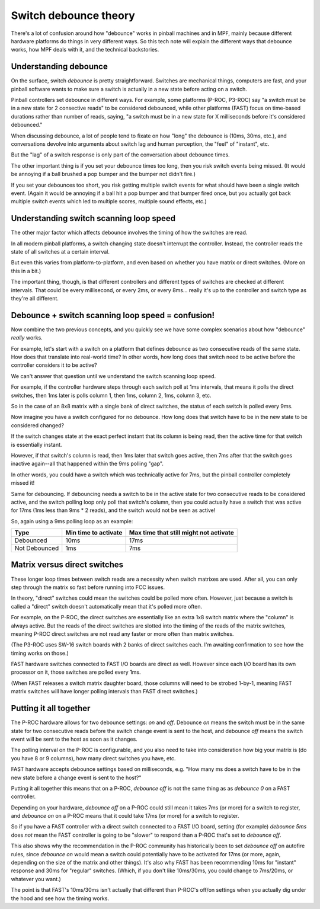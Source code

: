 Switch debounce theory
======================

There's a lot of confusion around how "debounce" works in pinball machines and
in MPF, mainly because different hardware platforms do things in very different
ways. So this tech note will explain the different ways that debounce works,
how MPF deals with it, and the technical backstories.

Understanding debounce
----------------------

On the surface, switch *debounce* is pretty straightforward. Switches are
mechanical things, computers are fast, and your pinball software wants to make
sure a switch is actually in a new state before acting on a switch.

Pinball controllers set debounce in different ways. For example, some platforms
(P-ROC, P3-ROC) say "a switch must be in a new state for 2 consective reads"
to be considered debounced, while other platforms (FAST) focus on time-based
durations rather than number of reads, saying, "a switch must be in a new state
for X milliseconds before it's considered debounced."

When discussing debounce, a lot of people tend to fixate on how "long" the
debounce is (10ms, 30ms, etc.), and conversations devolve into arguments about
switch lag and human perception, the "feel" of "instant", etc.

But the "lag" of a switch response is only part of the conversation about
debounce times.

The other important thing is if you set your debounce times too long, then you
risk switch events being missed. (It would be annoying if a ball brushed
a pop bumper and the bumper not didn't fire.)

If you set your debounces too short, you risk getting multiple switch events for
what should have been a single switch event. (Again it would be annoying if a
ball hit a pop bumper and that bumper fired once, but you actually got back
multiple switch events which led to multiple scores, multiple sound effects,
etc.)

Understanding switch scanning loop speed
----------------------------------------

The other major factor which affects debounce involves the timing of how the
switches are read.

In all modern pinball platforms, a switch changing state doesn't interrupt the
controller. Instead, the controller reads the state of all switches at a certain
interval.

But even this varies from platform-to-platform, and even based on whether you
have matrix or direct switches. (More on this in a bit.)

The important thing, though, is that different controllers and different types
of switches are checked at different intervals. That could be every millisecond,
or every 2ms, or every 8ms... really it's up to the controller and switch type
as they're all different.

Debounce + switch scanning loop speed = confusion!
--------------------------------------------------

Now combine the two previous concepts, and you quickly see we have some complex
scenarios about how "debounce" *really* works.

For example, let's start with a switch on a platform that defines debounce as
two consecutive reads of the same state. How does that translate into real-world
time? In other words, how long does that switch need to be active before the
controller considers it to be active?

We can't answer that question until we understand the switch scanning loop
speed.

For example, if the controller hardware steps through each switch poll at 1ms
intervals, that means it polls the direct switches, then 1ms later is polls
column 1, then 1ms, column 2, 1ms, column 3, etc.

So in the case of an 8x8 matrix with a single bank of direct switches, the
status of each switch is polled every 9ms.

Now imagine you have a switch configured for no debounce. How long does that
switch have to be in the new state to be considered changed?

If the switch changes state at the exact perfect instant that its column is
being read, then the active time for that switch is essentially instant.

However, if that switch's column is read, then 1ms later that switch goes active,
then 7ms after that the switch goes inactive again--all that happened within the
9ms polling "gap".

In other words, you could have a switch which was technically active for 7ms,
but the pinball controller completely missed it!

Same for debouncing. If debouncing needs a switch to be in the active state for
two consecutive reads to be considered active, and the switch polling loop only
poll that switch's column, then you could actually have a switch that was active
for 17ms (1ms less than 9ms * 2 reads), and the switch would not be seen as
active!

So, again using a 9ms polling loop as an example:

=============  ====================  ======================================
Type           Min time to activate  Max time that still might not activate
=============  ====================  ======================================
Debounced      10ms                  17ms
Not Debounced  1ms                   7ms
=============  ====================  ======================================

Matrix versus direct switches
-----------------------------

These longer loop times between switch reads are a necessity when switch matrixes
are used. After all, you can only step through the matrix so fast before running
into FCC issues.

In theory, "direct" switches could mean the switches could be polled more often.
However, just because a switch is called a "direct" switch doesn't automatically
mean that it's polled more often.

For example, on the P-ROC, the direct switches are essentially like an extra 1x8
switch matrix where the "column" is always active. But the reads of the direct
switches are slotted into the timing of the reads of the matrix switches, meaning
P-ROC direct switches are not read any faster or more often than matrix switches.

(The P3-ROC uses SW-16 switch boards with 2 banks of direct switches each. I'm
awaiting confirmation to see how the timing works on those.)

FAST hardware switches connected to FAST I/O boards are direct as well. However
since each I/O board has its own processor on it, those switches are polled every
1ms.

(When FAST releases a switch matrix daughter board, those columns will need to
be strobed 1-by-1, meaning FAST matrix switches will have longer polling intervals
than FAST direct switches.)

Putting it all together
-----------------------

The P-ROC hardware allows for two debounce settings: *on* and *off*. Debounce
*on* means the switch must be in the same state for two consecutive reads before
the switch change event is sent to the host, and debounce *off* means the switch
event will be sent to the host as soon as it changes.

The polling interval on the P-ROC is configurable, and you also need to take into
consideration how big your matrix is (do you have 8 or 9 columns), how many
direct switches you have, etc.

FAST hardware accepts debounce settings based on milliseconds, e.g. "How many ms
does a switch have to be in the new state before a change event is sent to the
host?"

Putting it all together this means that on a P-ROC, *debounce off* is not the
same thing as as *debounce 0* on a FAST controller.

Depending on your hardware, *debounce off* on a P-ROC could still mean it takes
7ms (or more) for a switch to register, and *debounce on* on a P-ROC means that
it could take 17ms (or more) for a switch to register.

So if you have a FAST controller with a direct switch connected to a FAST I/O
board, setting (for example) *debounce 5ms* does *not* mean the FAST controller
is going to be "slower" to respond than a P-ROC that's set to *debounce off*.

This also shows why the recommendation in the P-ROC community has historically
been to set *debounce off* on autofire rules, since *debounce on* would mean a
switch could potentially have to be activated for 17ms (or more, again,
depending on the size of the matrix and other things). It's also why FAST has
been recommending 10ms for "instant" response and 30ms for "regular" switches.
(Which, if you don't like 10ms/30ms, you could change to 7ms/20ms, or whatever
you want.)

The point is that FAST's 10ms/30ms isn't actually that different than P-ROC's
off/on settings when you actually dig under the hood and see how the timing
works.
